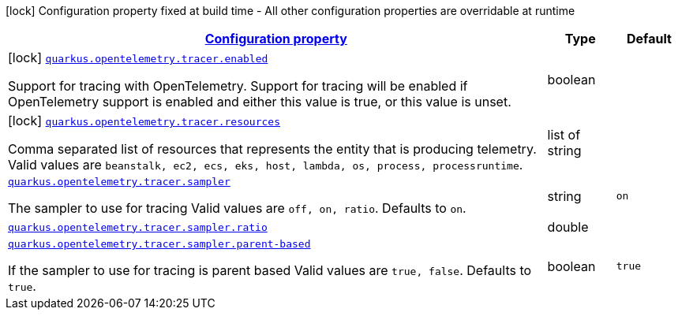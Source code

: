 [.configuration-legend]
icon:lock[title=Fixed at build time] Configuration property fixed at build time - All other configuration properties are overridable at runtime
[.configuration-reference, cols="80,.^10,.^10"]
|===

h|[[quarkus-opentelemetry-general-config-items_configuration]]link:#quarkus-opentelemetry-general-config-items_configuration[Configuration property]

h|Type
h|Default

a|icon:lock[title=Fixed at build time] [[quarkus-opentelemetry-general-config-items_quarkus.opentelemetry.tracer.enabled]]`link:#quarkus-opentelemetry-general-config-items_quarkus.opentelemetry.tracer.enabled[quarkus.opentelemetry.tracer.enabled]`

[.description]
--
Support for tracing with OpenTelemetry. 
 Support for tracing will be enabled if OpenTelemetry support is enabled and either this value is true, or this value is unset.
--|boolean 
|


a|icon:lock[title=Fixed at build time] [[quarkus-opentelemetry-general-config-items_quarkus.opentelemetry.tracer.resources]]`link:#quarkus-opentelemetry-general-config-items_quarkus.opentelemetry.tracer.resources[quarkus.opentelemetry.tracer.resources]`

[.description]
--
Comma separated list of resources that represents the entity that is producing telemetry. 
 Valid values are `beanstalk, ec2, ecs, eks, host, lambda, os,
process, processruntime`.
--|list of string 
|


a| [[quarkus-opentelemetry-general-config-items_quarkus.opentelemetry.tracer.sampler]]`link:#quarkus-opentelemetry-general-config-items_quarkus.opentelemetry.tracer.sampler[quarkus.opentelemetry.tracer.sampler]`

[.description]
--
The sampler to use for tracing 
 Valid values are `off, on, ratio`. 
 Defaults to `on`.
--|string 
|`on`


a| [[quarkus-opentelemetry-general-config-items_quarkus.opentelemetry.tracer.sampler.ratio]]`link:#quarkus-opentelemetry-general-config-items_quarkus.opentelemetry.tracer.sampler.ratio[quarkus.opentelemetry.tracer.sampler.ratio]`

[.description]
--

--|double 
|


a| [[quarkus-opentelemetry-general-config-items_quarkus.opentelemetry.tracer.sampler.parent-based]]`link:#quarkus-opentelemetry-general-config-items_quarkus.opentelemetry.tracer.sampler.parent-based[quarkus.opentelemetry.tracer.sampler.parent-based]`

[.description]
--
If the sampler to use for tracing is parent based 
 Valid values are `true, false`. 
 Defaults to `true`.
--|boolean 
|`true`

|===